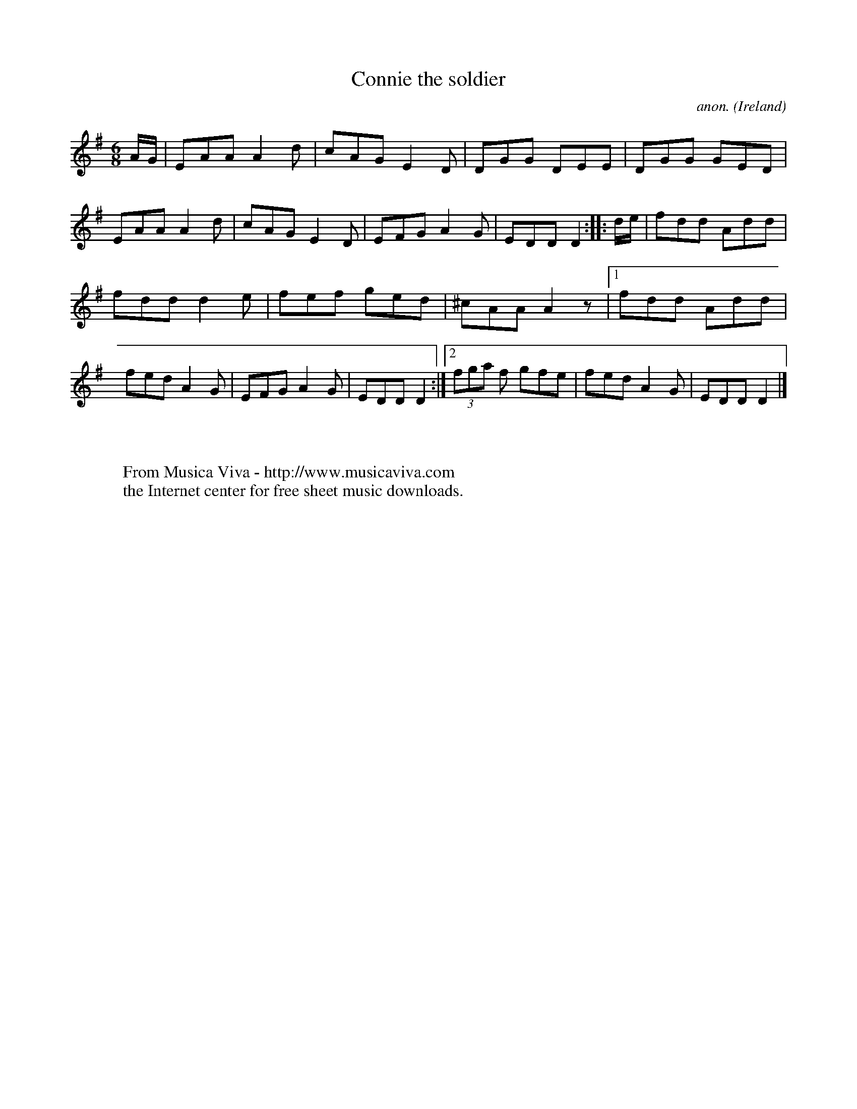 X:67
T:Connie the soldier
C:anon.
O:Ireland
B:Francis O'Neill: "The Dance Music of Ireland" (1907) no. 67
R:Double jig
Z:Transcribed by Frank Nordberg - http://www.musicaviva.com
F:http://www.musicaviva.com/abc/tunes/ireland/oneill-1001/0067/oneill-1001-0067-1.abc
M:6/8
L:1/8
K:Dmix
A/G/|EAA A2d|cAG E2D|DGG DEE|DGG GED|EAA A2d|cAG E2D|EFG A2G|EDD D2::d/e/|fdd Add|
fdd d2e|fef ged|^cAA A2 z|[1 fdd Add|fed A2G|EFG A2G|EDD D2:|[2 (3fga f gfe|fed A2G|EDD D2|]
W:
W:
W:  From Musica Viva - http://www.musicaviva.com
W:  the Internet center for free sheet music downloads.
